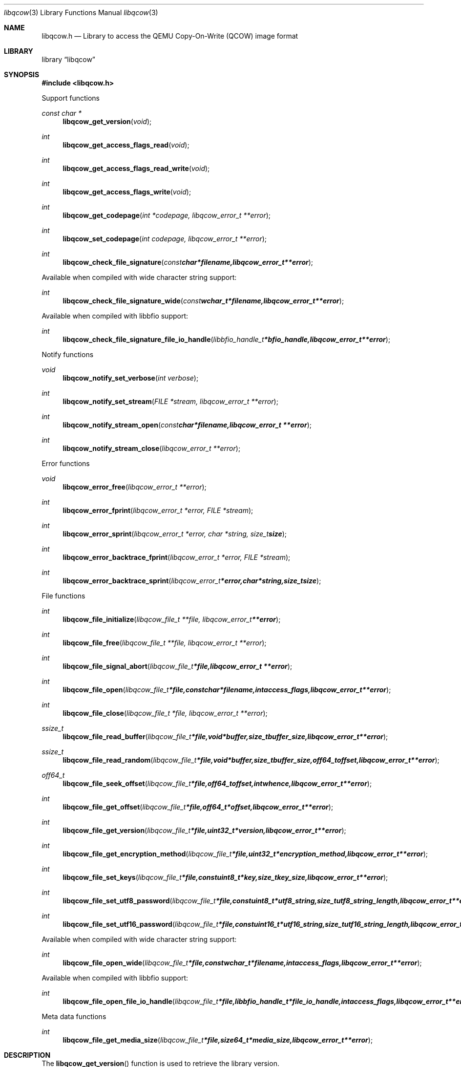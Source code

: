 .Dd April 28, 2013
.Dt libqcow 3
.Os libqcow
.Sh NAME
.Nm libqcow.h
.Nd Library to access the QEMU Copy-On-Write (QCOW) image format
.Sh LIBRARY
.Lb libqcow
.Sh SYNOPSIS
.In libqcow.h
.Pp
Support functions
.Ft const char *
.Fn libqcow_get_version "void"
.Ft int
.Fn libqcow_get_access_flags_read "void"
.Ft int
.Fn libqcow_get_access_flags_read_write "void"
.Ft int
.Fn libqcow_get_access_flags_write "void"
.Ft int
.Fn libqcow_get_codepage "int *codepage, libqcow_error_t **error"
.Ft int
.Fn libqcow_set_codepage "int codepage, libqcow_error_t **error"
.Ft int
.Fn libqcow_check_file_signature "const char *filename, libqcow_error_t **error"
.Pp
Available when compiled with wide character string support:
.Ft int
.Fn libqcow_check_file_signature_wide "const wchar_t *filename, libqcow_error_t **error"
.Pp
Available when compiled with libbfio support:
.Ft int
.Fn libqcow_check_file_signature_file_io_handle "libbfio_handle_t *bfio_handle, libqcow_error_t **error"
.Pp
Notify functions
.Ft void
.Fn libqcow_notify_set_verbose "int verbose"
.Ft int
.Fn libqcow_notify_set_stream "FILE *stream, libqcow_error_t **error"
.Ft int
.Fn libqcow_notify_stream_open "const char *filename, libqcow_error_t **error"
.Ft int
.Fn libqcow_notify_stream_close "libqcow_error_t **error"
.Pp
Error functions
.Ft void 
.Fn libqcow_error_free "libqcow_error_t **error"
.Ft int
.Fn libqcow_error_fprint "libqcow_error_t *error, FILE *stream"
.Ft int
.Fn libqcow_error_sprint "libqcow_error_t *error, char *string, size_t size"
.Ft int 
.Fn libqcow_error_backtrace_fprint "libqcow_error_t *error, FILE *stream"
.Ft int
.Fn libqcow_error_backtrace_sprint "libqcow_error_t *error, char *string, size_t size"
.Pp
File functions
.Ft int
.Fn libqcow_file_initialize "libqcow_file_t **file, libqcow_error_t **error"
.Ft int
.Fn libqcow_file_free "libqcow_file_t **file, libqcow_error_t **error"
.Ft int
.Fn libqcow_file_signal_abort "libqcow_file_t *file, libqcow_error_t **error"
.Ft int
.Fn libqcow_file_open "libqcow_file_t *file, const char *filename, int access_flags, libqcow_error_t **error"
.Ft int
.Fn libqcow_file_close "libqcow_file_t *file, libqcow_error_t **error"
.Ft ssize_t
.Fn libqcow_file_read_buffer "libqcow_file_t *file, void *buffer, size_t buffer_size, libqcow_error_t **error"
.Ft ssize_t
.Fn libqcow_file_read_random "libqcow_file_t *file, void *buffer, size_t buffer_size, off64_t offset, libqcow_error_t **error"
.Ft off64_t
.Fn libqcow_file_seek_offset "libqcow_file_t *file, off64_t offset, int whence, libqcow_error_t **error"
.Ft int
.Fn libqcow_file_get_offset "libqcow_file_t *file, off64_t *offset, libqcow_error_t **error"
.Ft int
.Fn libqcow_file_get_version "libqcow_file_t *file, uint32_t *version, libqcow_error_t **error"
.Ft int
.Fn libqcow_file_get_encryption_method "libqcow_file_t *file, uint32_t *encryption_method, libqcow_error_t **error"
.Ft int
.Fn libqcow_file_set_keys "libqcow_file_t *file, const uint8_t *key, size_t key_size, libqcow_error_t **error"
.Ft int
.Fn libqcow_file_set_utf8_password "libqcow_file_t *file, const uint8_t *utf8_string, size_t utf8_string_length, libqcow_error_t **error"
.Ft int
.Fn libqcow_file_set_utf16_password "libqcow_file_t *file, const uint16_t *utf16_string, size_t utf16_string_length, libqcow_error_t **error"
.Pp
Available when compiled with wide character string support:
.Ft int
.Fn libqcow_file_open_wide "libqcow_file_t *file, const wchar_t *filename, int access_flags, libqcow_error_t **error"
.Pp
Available when compiled with libbfio support:
.Ft int
.Fn libqcow_file_open_file_io_handle "libqcow_file_t *file, libbfio_handle_t *file_io_handle, int access_flags, libqcow_error_t **error"
.Pp
Meta data functions
.Ft int
.Fn libqcow_file_get_media_size "libqcow_file_t *file, size64_t *media_size, libqcow_error_t **error"
.Sh DESCRIPTION
The
.Fn libqcow_get_version
function is used to retrieve the library version.
.Sh RETURN VALUES
Most of the functions return NULL or -1 on error, dependent on the return type. For the actual return values refer to libqcow.h
.Sh ENVIRONMENT
None
.Sh FILES
None
.Sh NOTES
libqcow uses mainly UTF-8 encoded strings except for filenames, but provides several UTF-16 functions.

ASCII strings in a EDB file contain an extended ASCII string using the codepage of the system it was created on. The function
.Ar libqcow_set_ascii_codepage
 allows to set the required codepage for reading and writing. The default codepage is ASCII and replaces all extended characters to the Unicode replacement character (U+fffd) when reading and the ASCII substitude character (0x1a) when writing.

libqcow allows to be compiled with wide character support.
To compile libqcow with wide character support use
.Ar ./configure --enable-wide-character-type=yes
or pass the definition
.Ar HAVE_WIDE_CHARACTER_TYPE
 to the compiler (i.e. in case of Microsoft Visual Studio (MSVS) C++).

To have other code to determine if libqcow was compiled with wide character support it defines
.Ar LIBQCOW_HAVE_WIDE_CHARACTER_TYPE
 in libqcow/features.h.

libqcow allows to be compiled with chained IO support using libbfio.
libqcow will automatically detect if a compatible version of libbfio is available.

To have other code to determine if libqcow was compiled with libbfio support it defines
.Ar LIBQCOW_HAVE_BFIO
 in libqcow/features.h.

.Sh BUGS
Please report bugs of any kind to <joachim.metz@gmail.com> or on the project website:
http://code.google.com/p/libqcow/
.Sh AUTHOR
These man pages were written by Joachim Metz.
.Sh COPYRIGHT
Copyright 2010-2013, Joachim Metz <joachim.metz@gmail.com>.
.Sh SEE ALSO
the libqcow.h include file
